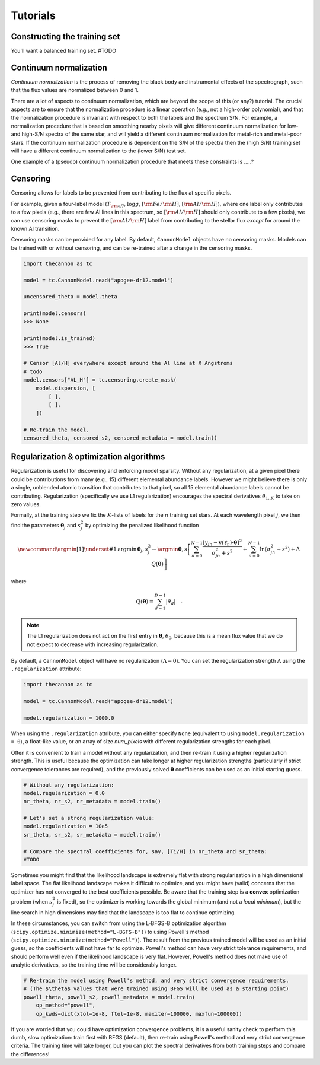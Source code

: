 .. _tutorials:

Tutorials
=========

Constructing the training set
-----------------------------

You'll want a balanced training set. #TODO


Continuum normalization
-----------------------

*Continuum normalization* is the process of removing the black body and instrumental effects of the spectrograph, 
such that the flux values are normalized between 0 and 1. 

There are a lot of aspects to continuum normalization, which are beyond the scope of this (or any?) tutorial. 
The crucial aspects are to ensure that the normalization procedure is a linear operation (e.g., not a high-order polynomial), 
and that the normalization procedure is invariant with respect to both the labels and the spectrum S/N. 
For example, a normalization procedure that is based on smoothing nearby pixels will give different continuum normalization 
for low- and high-S/N spectra of the same star, and will yield a different continuum normalization for metal-rich and metal-poor stars.  
If the continuum normalization procedure is dependent on the S/N of the spectra then the (high S/N) training set will have a 
different continuum normalization to the (lower S/N) test set.

One example of a (pseudo) continuum normalization procedure that meets these constraints is .....?

Censoring
---------

Censoring allows for labels to be prevented from contributing to the flux at specific pixels.

For example, given a four-label model (:math:`T_{\rm eff}`, :math:`\log{g}`, :math:`[{\rm Fe}/{\rm H}]`, 
:math:`[{\rm Al}/{\rm H}]`), where one label only contributes to a few pixels (e.g., there are few 
Al lines in this spectrum, so :math:`[{\rm Al}/{\rm H}]` should only contribute to a few pixels), 
we can use censoring masks to prevent the :math:`[{\rm Al}/{\rm H}]` label from contributing to the 
stellar flux *except* for around the known Al transition. 

Censoring masks can be provided for any label. By default, ``CannonModel`` objects have no censoring masks. 
Models can be trained with or without censoring, and can be re-trained after a change in the censoring masks.

.. code-block:: python

    import thecannon as tc

    model = tc.CannonModel.read("apogee-dr12.model")

    uncensored_theta = model.theta

    print(model.censors)
    >>> None

    print(model.is_trained)
    >>> True

    # Censor [Al/H] everywhere except around the Al line at X Angstroms
    # todo
    model.censors["AL_H"] = tc.censoring.create_mask(
        model.dispersion, [
            [ ],
            [ ],
        ])

    # Re-train the model.
    censored_theta, censored_s2, censored_metadata = model.train()     


Regularization & optimization algorithms
----------------------------------------

Regularization is useful for discovering and enforcing model sparsity. Without any regularization, at a given pixel 
there could be contributions from many (e.g., 15) different elemental abundance labels. 
However we might believe there is only a single, unblended atomic transition that contributes to that pixel, 
so all 15 elemental abundance labels cannot be contributing. Regularization (specifically we use L1 regularization) 
encourages the spectral derivatives :math:`\theta_{1..K}` to take on zero values. 

Formally, at the training step we fix the :math:`K`-lists of labels for the :math:`n` training set stars. 
At each wavelength pixel :math:`j`, we then find the parameters :math:`\boldsymbol{\theta}_j` and :math:`s_j^2` 
by optimizing the penalized likelihood function

.. math::

    \newcommand{\argmin}[1]{\underset{#1}{\operatorname{argmin}}\,}
    \boldsymbol{\theta}_j,s^2_j \leftarrow \argmin{\boldsymbol{\theta},s}\left[
    \sum_{n=0}^{N-1} \frac{[y_{jn}-\boldsymbol{v}(\ell_n)\cdot\boldsymbol{\theta}]^2}{\sigma^2_{jn}+s^2}
    + \sum_{n=0}^{N-1} \ln(\sigma^2_{jn}+s^2) + \Lambda{}\,Q(\boldsymbol{\theta})
    \right]

where

.. math::

    Q(\boldsymbol{\theta}) = \sum_{d=1}^{D-1} |{\theta_d}| \quad .

.. note::
    The L1 regularization does not act on the first entry in :math:`\boldsymbol{\theta}`, :math:`\theta_0`, 
    because this is a mean flux value that we do not expect to decrease with increasing regularization. 


By default, a ``CannonModel`` object will have no regularization (:math:`\Lambda = 0`). You can set the regularization strength 
:math:`\Lambda` using the ``.regularization`` attribute:

.. code-block:: python

    import thecannon as tc

    model = tc.CannonModel.read("apogee-dr12.model")
   
    model.regularization = 1000.0


When using the ``.regularization`` attribute, you can either specify ``None`` (equivalent to using ``model.regularization = 0``), 
a float-like value, or an array of size `num_pixels` with different regularization strengths for each pixel.

Often it is convenient to train a model without any regularization, and then re-train it using a higher regularization 
strength. This is useful because the optimization can take longer at higher regularization strengths (particularly if 
strict convergence tolerances are required), and the previously solved :math:`\boldsymbol{\theta}` coefficients can be 
used as an initial starting guess.

.. code-block:: python

    # Without any regularization:
    model.regularization = 0.0
    nr_theta, nr_s2, nr_metadata = model.train()
 
    # Let's set a strong regularization value:
    model.regularization = 10e5
    sr_theta, sr_s2, sr_metadata = model.train()
   
    # Compare the spectral coefficients for, say, [Ti/H] in nr_theta and sr_theta:
    #TODO

Sometimes you might find that the likelihood landscape is extremely flat with strong regularization in a high dimensional 
label space. The flat likelihood landscape makes it difficult to optimize, and you might have (valid) concerns 
that the optimizer has not converged to the best coefficients possible. Be aware that the training step is a **convex** 
optimization problem (when :math:`s_j^2` is fixed), so the optimizer is working towards the global minimum (and not a *local minimum*), 
but the line search in high dimensions may find that the landscape is too flat to continue optimizing.

In these circumstances, you can switch from using the L-BFGS-B optimization algorithm (``scipy.optimize.minimize(method="L-BGFS-B")``) to 
using Powell's method (``scipy.optimize.minimize(method="Powell")``). The result from the previous trained model will be used as an 
initial guess, so the coefficients will not have far to optimize. Powell's method can have very strict tolerance requirements, 
and should perform well even if the likelihood landscape is very flat. However, Powell's method does not make use of analytic 
derivatives, so the training time will be considerably longer. 

.. code-block:: python

    # Re-train the model using Powell's method, and very strict convergence requirements.
    # (The $\theta$ values that were trained using BFGS will be used as a starting point)
    powell_theta, powell_s2, powell_metadata = model.train(
        op_method="powell", 
        op_kwds=dict(xtol=1e-8, ftol=1e-8, maxiter=100000, maxfun=100000))

If you are worried that you could have optimization convergence problems, it is a useful sanity check to perform this dumb, 
slow optimization: train first with BFGS (default), then re-train using Powell's method and very strict convergence criteria. 
The training time will take longer, but you can plot the spectral derivatives from both training steps and compare the differences!
